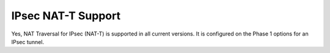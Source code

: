 IPsec NAT-T Support
===================

Yes, NAT Traversal for IPsec (NAT-T) is supported in all current
versions. It is configured on the Phase 1 options for an IPsec tunnel.

